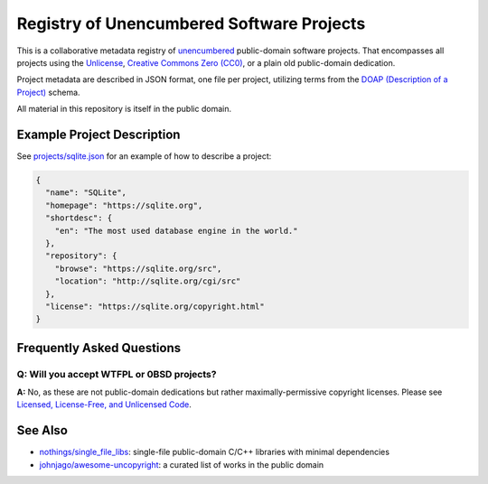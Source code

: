 ******************************************
Registry of Unencumbered Software Projects
******************************************

This is a collaborative metadata registry of `unencumbered
<http://ar.to/2010/01/dissecting-the-unlicense>`__ public-domain software
projects. That encompasses all projects using the
`Unlicense <https://unlicense.org>`__,
`Creative Commons Zero (CC0) <https://creativecommons.org/publicdomain/zero/1.0/>`__,
or a plain old public-domain dedication.

Project metadata are described in JSON format, one file per project,
utilizing terms from the `DOAP (Description of a Project)
<https://github.com/ewilderj/doap>`__ schema.

All material in this repository is itself in the public domain.

Example Project Description
===========================

See `projects/sqlite.json
<https://github.com/unlicense/unencumbered-software/blob/master/projects/sqlite.json>`__
for an example of how to describe a project:

.. code-block:: json

   {
     "name": "SQLite",
     "homepage": "https://sqlite.org",
     "shortdesc": {
       "en": "The most used database engine in the world."
     },
     "repository": {
       "browse": "https://sqlite.org/src",
       "location": "http://sqlite.org/cgi/src"
     },
     "license": "https://sqlite.org/copyright.html"
   }

Frequently Asked Questions
==========================

Q: Will you accept WTFPL or 0BSD projects?
------------------------------------------

**A:** No, as these are not public-domain dedications but rather
maximally-permissive copyright licenses.
Please see `Licensed, License-Free, and Unlicensed Code
<http://ar.to/2010/12/licensing-and-unlicensing>`__.

See Also
========

- `nothings/single_file_libs
  <https://github.com/nothings/single_file_libs>`__:
  single-file public-domain C/C++ libraries with minimal dependencies

- `johnjago/awesome-uncopyright
  <https://github.com/johnjago/awesome-uncopyright>`__:
  a curated list of works in the public domain
